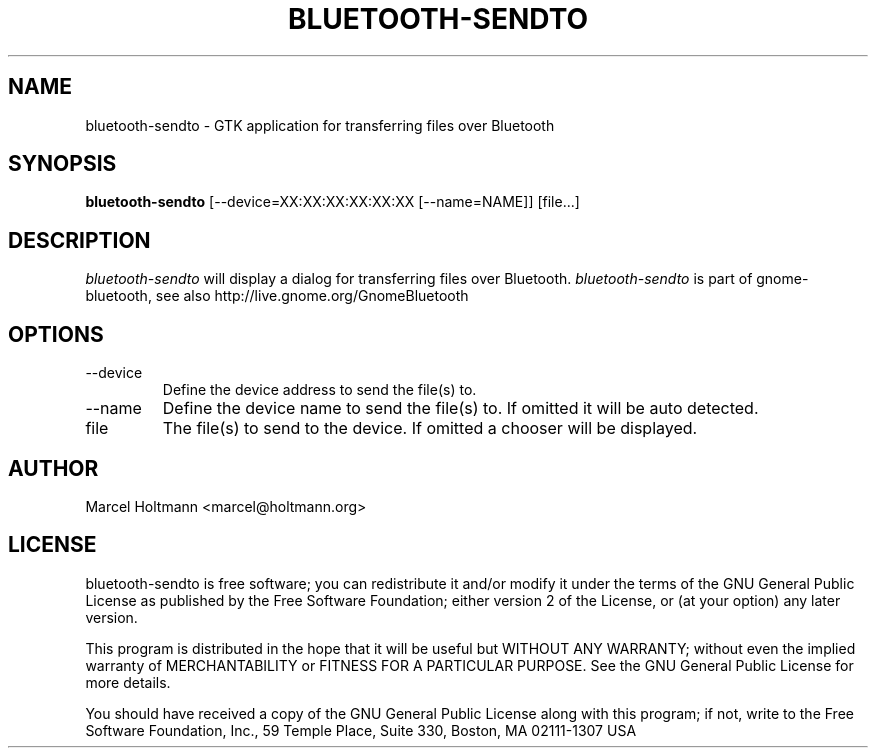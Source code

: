 .TH BLUETOOTH-SENDTO 1 "May 6, 2012" "gnome-bluetooth" "Linux User's Manual"
.SH NAME
bluetooth-sendto - GTK application for transferring files over Bluetooth
.SH SYNOPSIS
.B bluetooth-sendto
[\--device=XX:XX:XX:XX:XX:XX [\--name=NAME]] [file...]
.SH DESCRIPTION
.I bluetooth-sendto
will display a dialog for transferring files over Bluetooth.
.I bluetooth-sendto
is part of gnome-bluetooth, see also http://live.gnome.org/GnomeBluetooth
.SH OPTIONS
.TP
\--device
Define the device address to send the file(s) to.
.TP
\--name
Define the device name to send the file(s) to.
If omitted it will be auto detected.
.TP
file
The file(s) to send to the device.
If omitted a chooser will be displayed.
.SH AUTHOR
Marcel Holtmann <marcel@holtmann.org>
.SH LICENSE
bluetooth-sendto is free software; you can redistribute it and/or modify it
under the terms of the GNU General Public License as published by the Free
Software Foundation; either version 2 of the License, or (at your option)
any later version.

This program is distributed in the hope that it will be useful but WITHOUT
ANY WARRANTY; without even the implied warranty of MERCHANTABILITY or
FITNESS FOR A PARTICULAR PURPOSE. See the GNU General Public License for
more details.

You should have received a copy of the GNU General Public License along
with this program; if not, write to the Free Software Foundation, Inc.,
59 Temple Place, Suite 330, Boston, MA 02111-1307 USA
